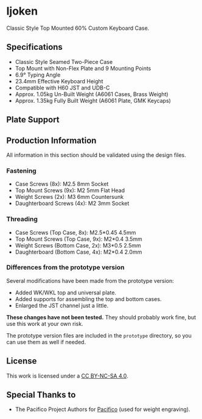 #+startup: showall
* Ijoken
Classic Style Top Mounted 60% Custom Keyboard Case.

** Specifications
- Classic Style Seamed Two-Piece Case
- Top Mount with Non-Flex Plate and 9 Mounting Points
- 6.9° Typing Angle
- 23.4mm Effective Keyboard Height
- Compatible with H60 JST and UDB-C
- Approx. 1.05kg Un-Built Weight (A6061 Cases, Brass Weight)
- Approx. 1.35kg Fully Built Weight (A6061 Plate, GMK Keycaps)

** Plate Support
[[/img/plate-universal-kle.png]]

[[/img/plate-universal-fusion.png]]

** Production Information
All information in this section should be validated using the design files.

*** Fastening
- Case Screws (8x): M2.5 8mm Socket
- Top Mount Screws (9x): M2 5mm Flat Head
- Weight Screws (2x): M3 6mm Countersunk
- Daughterboard Screws (4x): M2 3mm Socket

*** Threading
- Case Screws (Top Case, 8x): M2.5*0.45 4.5mm
- Top Mount Screws (Top Case, 9x): M2*0.4 3.5mm
- Weight Screws (Bottom Case, 2x): M3*0.5 2.5mm
- Daughterboard (Bottom Case, 4x): M2*0.4 2.0mm

*** Differences from the prototype version
Several modifications have been made from the prototype version:

- Added WK/WKL top and universal plate.
- Added supports for assembling the top and bottom cases.
- Enlarged the JST channel just a little.

*These changes have not been tested.*
They should probably work fine, but use this work at your own risk.

The prototype version files are included in the =prototype= directory,
so you can use them as well if needed.

** License
This work is licensed under a [[https://creativecommons.org/licenses/by-nc-sa/4.0/][CC BY-NC-SA 4.0]].

** Special Thanks to
- The Pacifico Project Authors for [[https://github.com/googlefonts/Pacifico][Pacifico]] (used for weight engraving).
